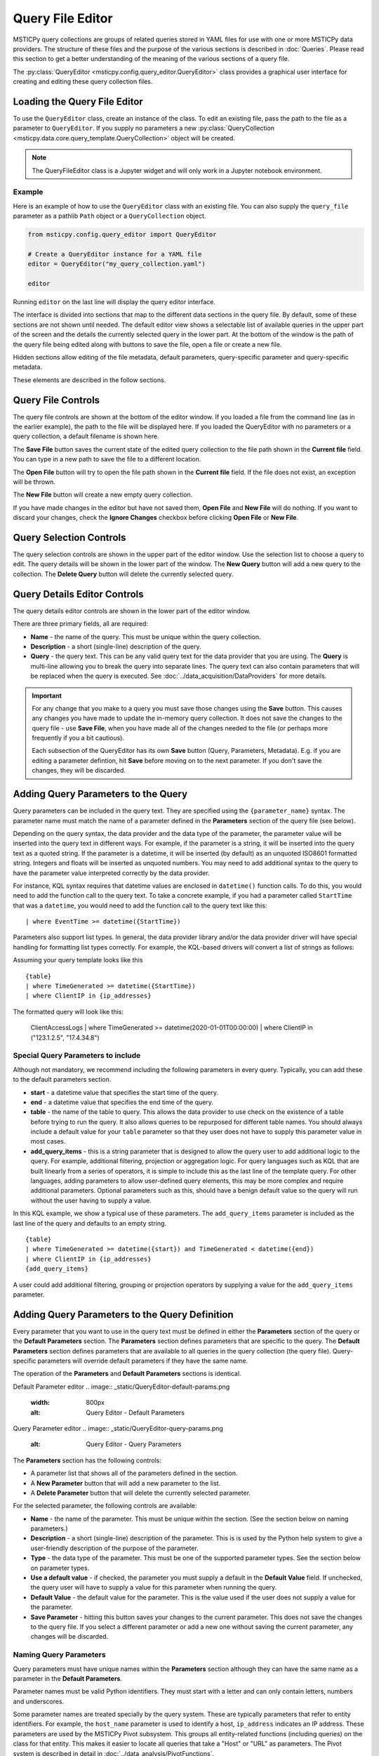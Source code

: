 Query File Editor
=================

MSTICPy query collections are groups of related queries stored in YAML files
for use with one or more MSTICPy data providers.
The structure of these files and the purpose of the various sections
is described in :doc:`Queries`. Please read this section
to get a better understanding of the meaning of the various sections
of a query file.

The :py:class:`QueryEditor <msticpy.config.query_editor.QueryEditor>`
class provides a graphical user interface for creating and editing these
query collection files.

Loading the Query File Editor
-----------------------------

To use the ``QueryEditor`` class, create an instance of the class.
To edit an existing file, pass the path to the file as a parameter to
``QueryEditor``. If you supply no parameters a new
:py:class:`QueryCollection <msticpy.data.core.query_template.QueryCollection>`
object will be created.

.. note::

    The QueryFileEditor class is a Jupyter widget and will only work
    in a Jupyter notebook environment.


Example
~~~~~~~

Here is an example of how to use the ``QueryEditor`` class with
an existing file. You can also supply the ``query_file`` parameter
as a pathlib ``Path`` object or a ``QueryCollection`` object.

.. code-block:: ipython

    from msticpy.config.query_editor import QueryEditor

    # Create a QueryEditor instance for a YAML file
    editor = QueryEditor("my_query_collection.yaml")

    editor

Running ``editor`` on the last line will display the query editor interface.

.. image:: _static/QueryEditor-initial.png
    :alt: Query Editor user interface


The interface is divided into sections that map to the different
data sections in the query file. By default, some of these sections
are not shown until needed.
The default editor view shows a selectable list of available queries in the upper
part of the screen and the details the currently selected query in the lower
part. At the bottom of the window is the path of the query file being
edited along with buttons to save the file, open a file or create a new file.

Hidden sections allow editing of the file metadata, default parameters,
query-specific parameter and query-specific metadata.

These elements are described in the follow sections.

Query File Controls
-------------------

The query file controls are shown at the bottom of the editor window.
If you loaded a file from the command line (as in the earlier example),
the path to the file will be displayed here. If you loaded the QueryEditor
with no parameters or a query collection, a default filename is shown
here.

The **Save File** button saves the current state of the edited query collection
to the file path shown in the **Current file** field. You can type in
a new path to save the file to a different location.

The **Open File** button will try to open the file path shown in the **Current file**
field. If the file does not exist, an exception will be thrown.

The **New File** button will create a new empty query collection.

If you have made changes in the editor but have not saved them, **Open File**
and **New File** will do nothing. If you want to discard your changes, check
the **Ignore Changes** checkbox before clicking **Open File** or **New File**.

Query Selection Controls
------------------------

The query selection controls are shown in the upper part of the editor window.
Use the selection list to choose a query to edit. The query details will be
shown in the lower part of the window. The **New Query** button will add
a new query to the collection. The **Delete Query** button will delete the
currently selected query.

.. image:: _static/QueryEditor-query-select.png
    :alt: Query Editor query selection


Query Details Editor Controls
-----------------------------

The query details editor controls are shown in the lower part of the editor window.

.. image:: _static/QueryEditor-query-focus.png
    :alt: Query Editor query details


There are three primary fields, all are required:

* **Name** - the name of the query. This must be unique within the query collection.
* **Description** - a short (single-line) description of the query.
* **Query** - the query text. This can be any valid query text for the data provider
  that you are using. The **Query** is multi-line allowing you to break the
  query into separate lines. The query text can also contain parameters
  that will be replaced
  when the query is executed. See :doc:`../data_acquisition/DataProviders` for more details.

.. important::

    For any change that you make to a query you must save those changes using
    the **Save** button. This causes any changes you have made to update
    the in-memory query collection. It does not save the changes to the
    query file - use **Save File**, when you have made all of the changes
    needed to the file (or perhaps more frequently if you a bit cautious).

    Each subsection of the QueryEditor has its own **Save** button (Query,
    Parameters, Metadata). E.g. if you are editing a parameter defintion,
    hit **Save** before moving on to the next parameter. If you don't
    save the changes, they will be discarded.

Adding Query Parameters to the Query
------------------------------------

Query parameters can be included in the query text.
They are specified using the ``{parameter_name}`` syntax.
The parameter name must match the name of a parameter defined in the **Parameters**
section of the query file (see below).

Depending on the query syntax, the data provider and the data type of the parameter,
the parameter value will be inserted into the query text in different ways.
For example, if the parameter is a string, it will be inserted into the query
text as a quoted string. If the parameter is a datetime, it will be inserted
(by default) as an unquoted ISO8601 formatted string. Integers and floats
will be inserted as unquoted numbers. You may need to add additional syntax
to the query to have the parameter value interpreted correctly by the data
provider.

For instance, KQL syntax requires that datetime values are enclosed in
``datetime()`` function calls. To do this, you would need to add the function
call to the query text. To take a concrete example, if you had a parameter called
``StartTime`` that was a ``datetime``, you would need to add the function call
to the query text like this:

.. parsed-literal::

    | where EventTime >= datetime({StartTime})

Parameters also support list types. In general, the data provider library
and/or the data provider driver will have special handling for formatting
list types correctly. For example, the KQL-based drivers will convert a list
of strings as follows:

Assuming your query template looks like this

.. parsed-literal::

    {table}
    | where TimeGenerated >= datetime({StartTime})
    | where ClientIP in {ip_addresses}

The formatted query will look like this:

    ClientAccessLogs
    | where TimeGenerated >= datetime(2020-01-01T00:00:00)
    | where ClientIP in ("123.1.2.5", "17.4.34.8")

Special Query Parameters to include
~~~~~~~~~~~~~~~~~~~~~~~~~~~~~~~~~~~~

Although not mandatory, we recommend including the following parameters
in every query. Typically, you can add these to the default parameters
section.

* **start** - a datetime value that specifies the start time of the query.
* **end** - a datetime value that specifies the end time of the query.
* **table** - the name of the table to query. This allows the data provider
  to use check on the existence of a table before trying to run the
  query. It also allows queries to be repurposed for different table
  names. You should always include a default value for your ``table``
  parameter so that they user does not have to supply this parameter
  value in most cases.
* **add_query_items** - this is a string parameter that is designed
  to allow the query user to add additional logic to the query. For example,
  additional filtering, projection or aggregation logic. For query
  languages such as KQL that are built linearly from a series of
  operators, it is simple to include this as the last line of the
  template query. For other languages, adding parameters to allow
  user-defined query elements, this may be more complex and require
  additional parameters. Optional parameters such as this, should have
  a benign default value so the query will run without the user having
  to supply a value.

In this KQL example, we show a typical use of these parameters. The
``add_query_items`` parameter is included as the last line of the query
and defaults to an empty string.

.. parsed-literal::

    {table}
    | where TimeGenerated >= datetime({start}) and TimeGenerated < datetime({end})
    | where ClientIP in {ip_addresses}
    {add_query_items}

A user could add additional filtering, grouping or projection operators
by supplying a value for the ``add_query_items`` parameter.

Adding Query Parameters to the Query Definition
-----------------------------------------------

Every parameter that you want to use in the query text must be defined
in either the **Parameters** section of the query or the **Default Parameters** section.
The **Parameters** section defines parameters that are specific to the query.
The **Default Parameters** section defines parameters that are available to all
queries in the query collection (the query file). Query-specific parameters
will override default parameters if they have the same name.

The operation of the **Parameters** and **Default Parameters** sections is
identical.

Default Parameter editor
.. image:: _static/QueryEditor-default-params.png

    :width: 800px
    :alt: Query Editor - Default Parameters

Query Parameter editor
.. image:: _static/QueryEditor-query-params.png

    :alt: Query Editor - Query Parameters

The **Parameters** section has the following controls:

* A parameter list that shows all of the parameters defined in the section.
* A **New Parameter** button that will add a new parameter to the list.
* A **Delete Parameter** button that will delete the currently selected parameter.

For the selected parameter, the following controls are available:

* **Name** - the name of the parameter. This must be unique within the section.
  (See the section below on naming parameters.)
* **Description** - a short (single-line) description of the parameter.
  This is is used by the Python help system to give a user-friendly
  description of the purpose of the parameter.
* **Type** - the data type of the parameter. This must be one of the supported
  parameter types. See the section below on parameter types.
* **Use a default value** - if checked, the parameter you must supply a default
  in the **Default Value** field. If unchecked, the query user will have to
  supply a value for this parameter when running the query.
* **Default Value** - the default value for the parameter. This is the value
  used if the user does not supply a value for the parameter.
* **Save Parameter** - hitting this button saves your changes to the current
  parameter. This does not save the changes to the query file. If you select
  a different parameter or add a new one without saving the current parameter,
  any changes will be discarded.


Naming Query Parameters
~~~~~~~~~~~~~~~~~~~~~~~

Query parameters must have unique names within the **Parameters** section
although they can have the same name as a parameter in the **Default Parameters**.

Parameter names must be valid Python identifiers. They must start with a letter
and can only contain letters, numbers and underscores.

Some parameter names are treated specially by the query system. These are
typically parameters that refer to entity identifiers. For example, the
``host_name`` parameter is used to identify a host, ``ip_address`` indicates
an IP address.
These parameters are used by the MSTICPy Pivot subsystem. This groups all
entity-related functions (including queries) on the class for that entity.
This makes it easier to locate all queries that take a "Host" or "URL" as
parameters. The Pivot system is described in detail in
:doc:`../data_analysis/PivotFunctions`.

If you follow the naming convention for entity parameters, as shown below,
your queries will automatically be included in the Pivot system and attached
as pivot functions to the corresponding entity class.

=================  ================  ===================
Query Parameter    Entity            Entity Attribute
=================  ================  ===================
account_name       Account           Name
host_name          Host              fqdn
process_name       Process           ProcessFilePath
source_ip_list     IpAddress         Address
ip_address_list    IpAddress         Address
ip_address         IpAddress         Address
user               Account           Name
logon_session_id   Process           LogonSession
                   HostLogonSession  SessionId
                   Account           LogonId
process_id         Process           ProcessId
commandline        Process           CommandLine
url                Url               Url
file_hash          File              file_hash
domain             Dns               DomainName
resource_id        AzureResource     ResourceId
=================  ================  ===================

Query Collection Metadata
-------------------------

.. image:: _static/QueryEditor-file-metadata.png
    :width: 800px
    :align: center
    :alt: Query Editor - Query collection metadata

The **File metadata** section allows you to add global parameters
used by all queries in the file. These are inherited by all queries in
the same file. However, each query can have a metadata section
(of the same format) where any of the file parameters can be overridden.
Although we recommend avoiding this as much as possible.

Some of these parameters are are only used by the Kusto driver and
can be ignored for other drivers.

The settings common to all drivers are as follows. These are mandatory,
except where noted:

* **Version** - this is the version of the query collection. This
  an integer and is optional.
* **Description** - a short description of the query collection.
  This is also optional.
* **Data Environments** - this is used to determine which driver or
  drivers the query collection is associated with. For example, when
  you create a Kusto query provider (``QueryProvider("Kusto")``), the
  "Kusto" *DataEnvironment* parameter tells the query provider to both
  load the Kusto driver and to look for query collections that have
  "Kusto" in their *Data Environments* list.
  You can select multiple environments by holding down the Ctrl key
  if this query can be used by multiple drivers.
* **Data Families** - this is used to group queries into logical
  families, for example, "Network", "Syslog", "Windows". When the queries
  are added to the QueryProvider they will be grouped into data family
  containers (e.g. ``qry_prov.Syslog.list_ssh_logins()``).
  You can add multiple families on separate lines. You can make the
  names dotted to introduce multiple levels of hierarchy.
* **Tags** - this is a an optional list of tags that can be used to help search
  for queries (see :py:meth:`QueryProvider.search <msticpy.data.core.query_provider_utils_mixin.QueryProviderUtilsMixin.search>`)
  but not used otherwise. Tags are separated by commas.
* **Data Source** - this is an optional field for documentation and is
  not used by the query system.

For the Kusto driver, you can also specify cluster and database parameters.
See the :doc:`../data_acquisition/DataProv-Kusto-New` section for more details.

Query-specific metadata
-----------------------

You can add per-query metadata in this section.

.. image:: _static/QueryEditor-query-metadata.png
    :width: 800px
    :align: center
    :alt: Query Editor - Query metadata

Since query metadata is inherited from the file metadata, you only need to
add metadata for a query if you want to override the file metadata.
There are also some additional metadata fields that are used by the
Pivot system. To add query metadata, enter it as yaml-formatted text.
Follow the guidance in the :doc:`Queries` section for
help with the syntax used. You can also look at some of the queries
in the ``msticpy`` package for examples.